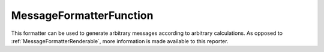 .. _MessageFormatterFunction:

MessageFormatterFunction
++++++++++++++++++++++++

.. py:currentmodule:: buildbot.reporters.message

This formatter can be used to generate arbitrary messages according to arbitrary calculations.
As opposed to :ref:`MessageFormatterRenderable`, more information is made available to this reporter.

.. py:class:: MessageFormatterFunction(function, template_type, wantProperties=True, wantSteps=False, wantLogs=False, want_logs=False, want_logs_content=False)

    :param callable function: A callable that will be called with a dictionary that contains ``build`` key with the value that contains the build dictionary as received from the data API.
    :param string template_type: either ``plain``, ``html`` or ``json`` depending on the output of the formatter.
        JSON output must not be encoded.
    :param boolean wantProperties: include 'properties' in the build dictionary
    :param boolean wantSteps: include 'steps' in the build dictionary
    :param boolean wantLogs: deprecated, use ``want_logs`` and ``want_logs_content`` set to the same value.
    :param boolean want_logs: include 'logs' in the steps dictionaries.
        This needs wantSteps=True.
        This includes only log metadata, for content use ``want_logs_content``.
    :param boolean want_logs_content: include logs content in the logs dictionaries.
        This needs want_logs=True.
        This dumps the *full* content of logs and may consume lots of memory and CPU depending on the log size.
